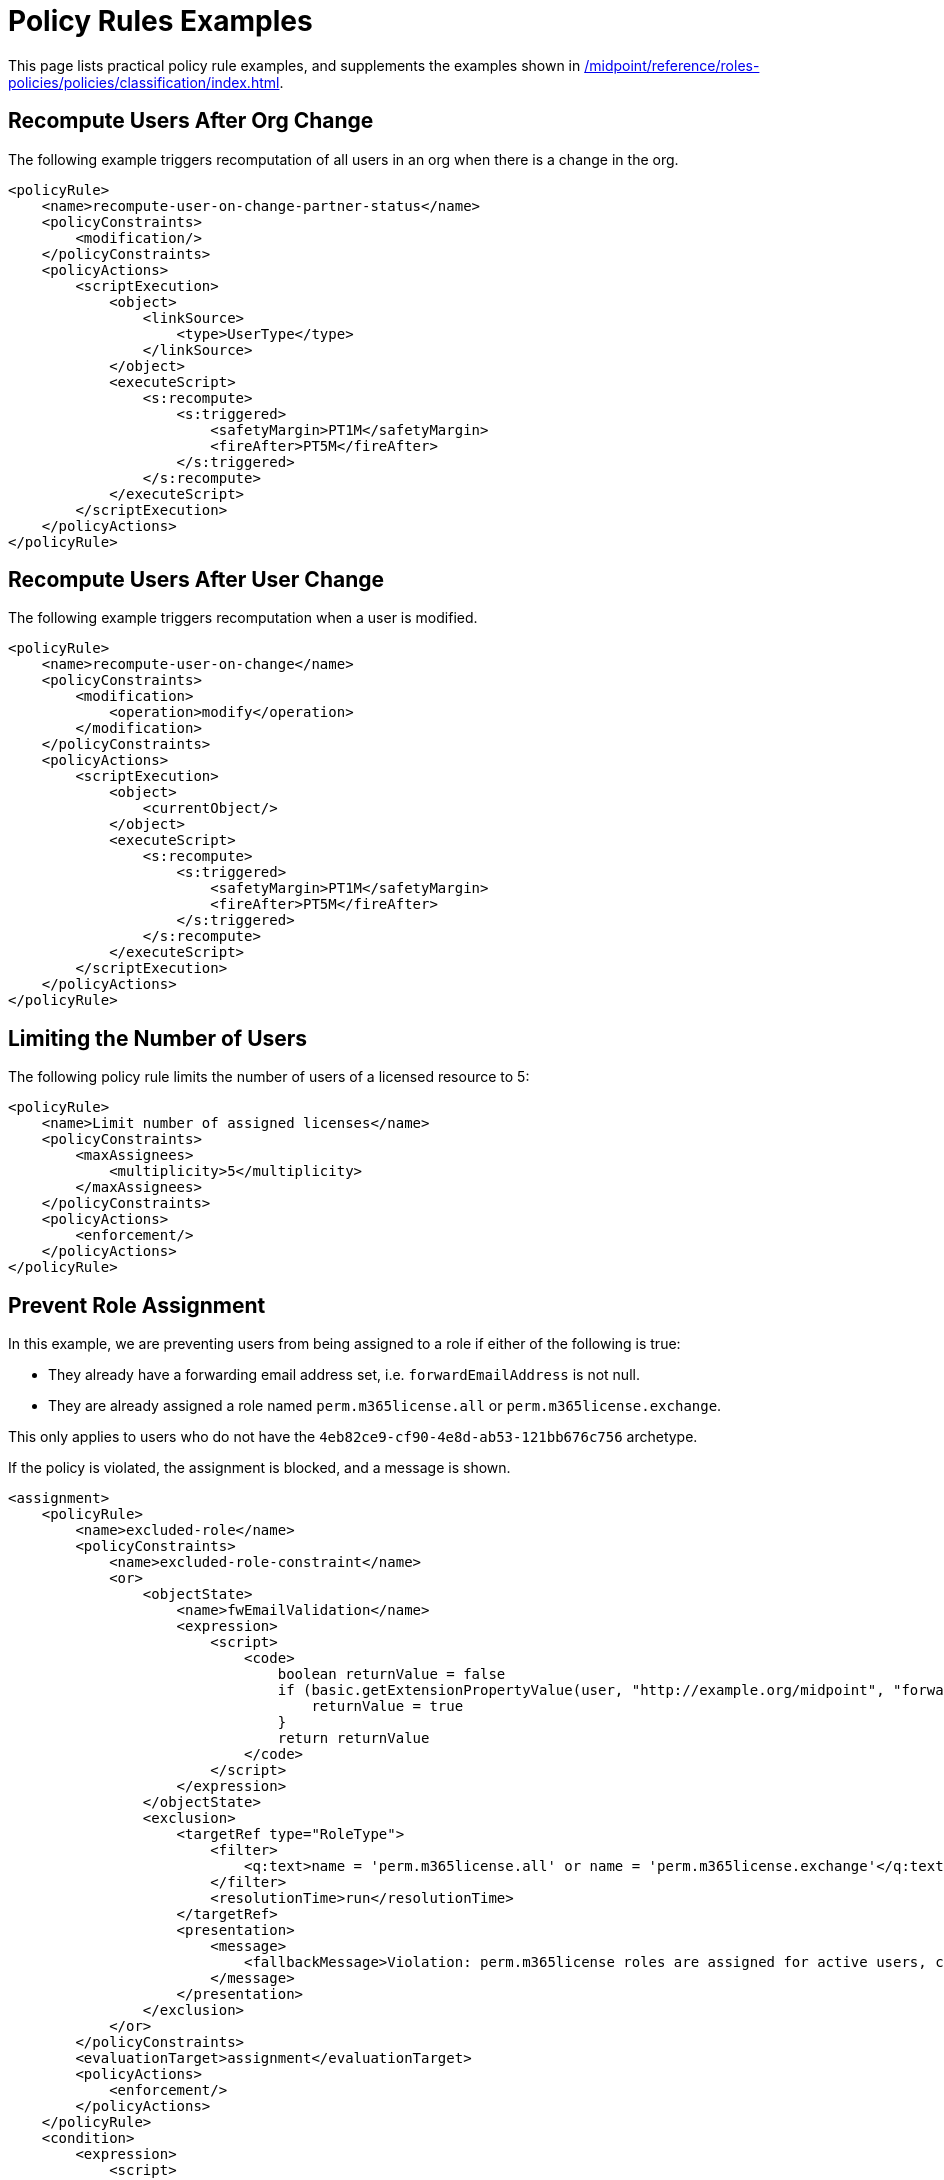 = Policy Rules Examples
:page-toc: top
:page-nav-title: Policy Rules Examples
:page-since: "4.9"
:page-upkeep-status: green


This page lists practical policy rule examples, and supplements the examples shown in xref:/midpoint/reference/roles-policies/policies/classification/index.adoc#examples[].


== Recompute Users After Org Change

The following example triggers recomputation of all users in an org when there is a change in the org.

[source, xml]
----
<policyRule>
    <name>recompute-user-on-change-partner-status</name>
    <policyConstraints>
        <modification/>
    </policyConstraints>
    <policyActions>
        <scriptExecution>
            <object>
                <linkSource>
                    <type>UserType</type>
                </linkSource>
            </object>
            <executeScript>
                <s:recompute>
                    <s:triggered>
                        <safetyMargin>PT1M</safetyMargin>
                        <fireAfter>PT5M</fireAfter>
                    </s:triggered>
                </s:recompute>
            </executeScript>
        </scriptExecution>
    </policyActions>
</policyRule>
----


== Recompute Users After User Change

The following example triggers recomputation when a user is modified.

[source, xml]
----
<policyRule>
    <name>recompute-user-on-change</name>
    <policyConstraints>
        <modification>
            <operation>modify</operation>
        </modification>
    </policyConstraints>
    <policyActions>
        <scriptExecution>
            <object>
                <currentObject/>
            </object>
            <executeScript>
                <s:recompute>
                    <s:triggered>
                        <safetyMargin>PT1M</safetyMargin>
                        <fireAfter>PT5M</fireAfter>
                    </s:triggered>
                </s:recompute>
            </executeScript>
        </scriptExecution>
    </policyActions>
</policyRule>
----


== Limiting the Number of Users

The following policy rule limits the number of users of a licensed resource to 5:

[source,xml]
----
<policyRule>
    <name>Limit number of assigned licenses</name>
    <policyConstraints>
        <maxAssignees>
            <multiplicity>5</multiplicity>
        </maxAssignees>
    </policyConstraints>
    <policyActions>
        <enforcement/>
    </policyActions>
</policyRule>
----

== Prevent Role Assignment

In this example, we are preventing users from being assigned to a role if either of the following is true:

* They already have a forwarding email address set, i.e. `forwardEmailAddress` is not null.
* They are already assigned a role named `perm.m365license.all` or `perm.m365license.exchange`.

This only applies to users who do not have the `4eb82ce9-cf90-4e8d-ab53-121bb676c756` archetype.

If the policy is violated, the assignment is blocked, and a message is shown.

[source, xml]
----
<assignment>
    <policyRule>
        <name>excluded-role</name>
        <policyConstraints>
            <name>excluded-role-constraint</name>
            <or>
                <objectState>
                    <name>fwEmailValidation</name>
                    <expression>
                        <script>
                            <code>
                                boolean returnValue = false
                                if (basic.getExtensionPropertyValue(user, "http://example.org/midpoint", "forwardEmailAddress") != null) {
                                    returnValue = true
                                }
                                return returnValue
                            </code>
                        </script>
                    </expression>
                </objectState>
                <exclusion>
                    <targetRef type="RoleType">
                        <filter>
                            <q:text>name = 'perm.m365license.all' or name = 'perm.m365license.exchange'</q:text>
                        </filter>
                        <resolutionTime>run</resolutionTime>
                    </targetRef>
                    <presentation>
                        <message>
                            <fallbackMessage>Violation: perm.m365license roles are assigned for active users, could not be assigned for this user.</fallbackMessage>
                        </message>
                    </presentation>
                </exclusion>
            </or>
        </policyConstraints>
        <evaluationTarget>assignment</evaluationTarget>
        <policyActions>
            <enforcement/>
        </policyActions>
    </policyRule>
    <condition>
        <expression>
            <script>
                <code>
                    boolean returnValue = false
                    if(focus!=null){
                        returnValue = !midpoint.hasArchetype(focus, "4eb82ce9-cf90-4e8d-ab53-121bb676c756")
                    }
                    return returnValue

                </code>
            </script>
        </expression>
    </condition>
</assignment>
----

The following example shows a global policy rule that excludes roles assigned to users based on the `forwardEmailAddress` attribute null check.

[source, xml]
----
<globalPolicyRule>
    <name>Global policy rule for exclude roles</name>
    <policyConstraints>
        <and>
            <hasAssignment>
                <targetRef relation="org:default" type="c:RoleType">
                    <filter>
                        <q:text>name = 'accessRole1' or name = 'accessRole2'</q:text>
                    </filter>
                    <resolutionTime>run</resolutionTime>
                </targetRef>
            </hasAssignment>
            <modification>
                <operation>modify</operation>
            </modification>
        </and>
    </policyConstraints>
    <policyActions>
        <scriptExecution>
            <object>
                <currentObject/>
            </object>
            <executeScript xmlns:s="http://midpoint.evolveum.com/xml/ns/public/model/scripting-3">
                <s:unassign>
                    <s:filter>
                        <q:text>targetRef = ```
                            import com.evolveum.midpoint.schema.util.ObjectTypeUtil
                            import com.evolveum.midpoint.xml.ns._public.common.common_3.RoleType

                            ObjectTypeUtil.createObjectRef(midpoint.searchObjectByName(RoleType,"accessRole1").getOid())
                            ```
                            or targetRef = ```
                            import com.evolveum.midpoint.schema.util.ObjectTypeUtil
                            import com.evolveum.midpoint.xml.ns._public.common.common_3.RoleType

                            ObjectTypeUtil.createObjectRef(midpoint.searchObjectByName(RoleType,"accessRole2").getOid())
                            ```
                        </q:text>
                    </s:filter>
                </s:unassign>
            </executeScript>
        </scriptExecution>
    </policyActions>
    <focusSelector>
        <type>UserType</type>
        <archetypeRef oid="00000000-0000-0000-0000-000000000702" relation="org:default" type="c:ArchetypeType"/>
    </focusSelector>
    <condition>
        <source>
            <path>extension/myAttribute</path>
        </source>
        <expression>
            <script>
                <code>
                    return myAttribute!=null
                </code>
            </script>
        </expression>
    </condition>
<globalPolicyRule>
----
